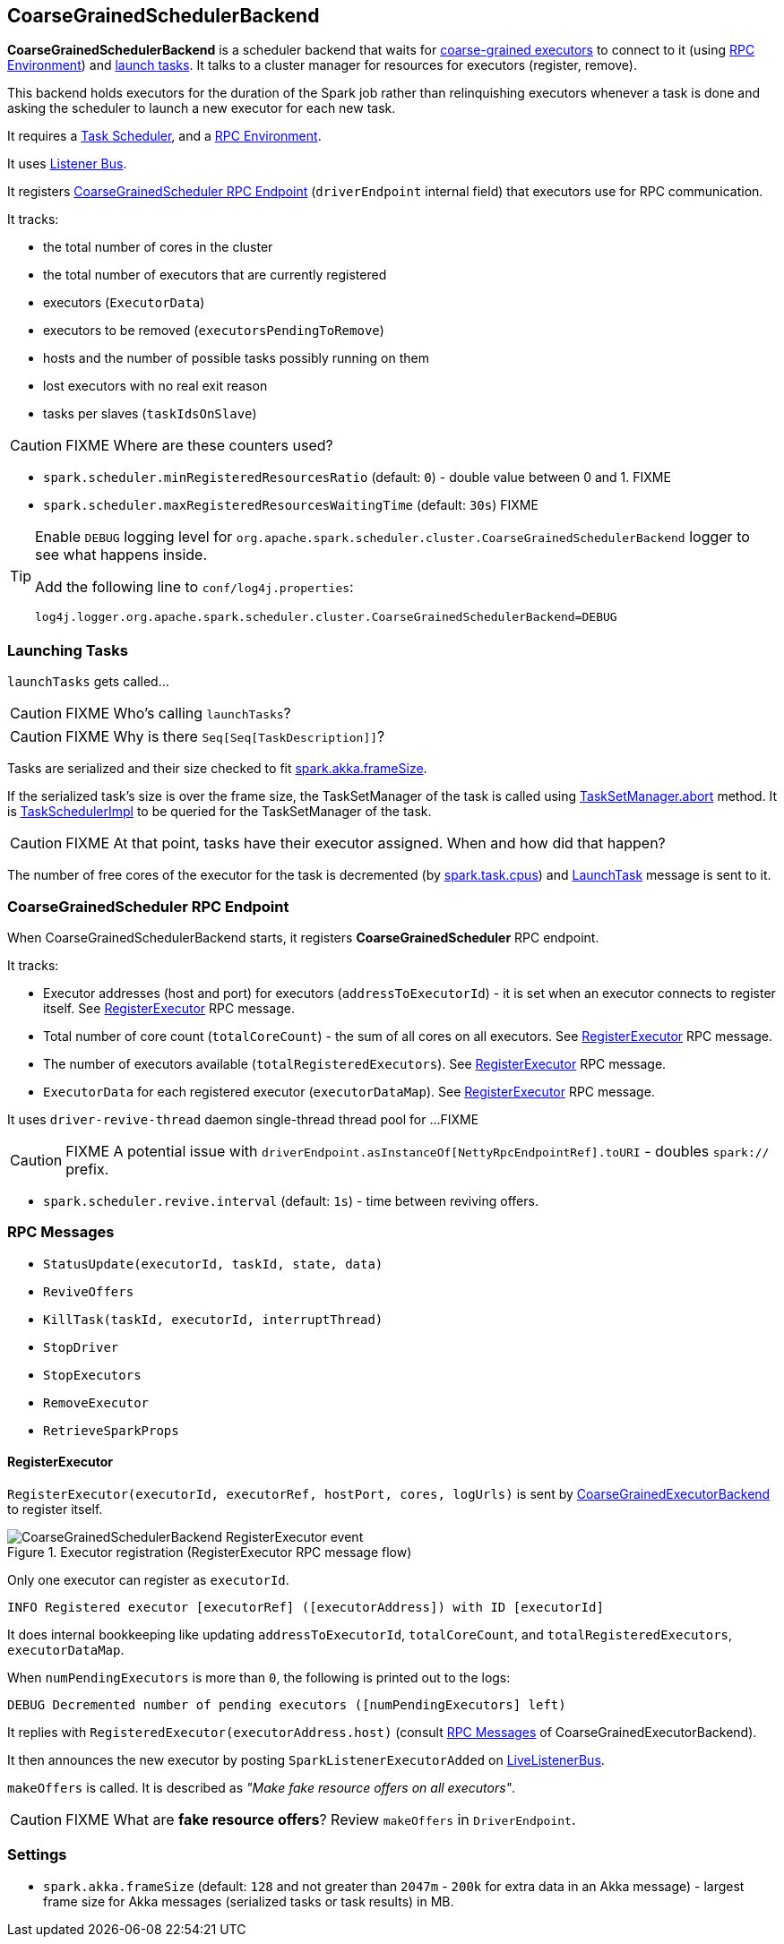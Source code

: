 == CoarseGrainedSchedulerBackend

*CoarseGrainedSchedulerBackend* is a scheduler backend that waits for link:spark-executor-backends-coarse-grained.adoc[coarse-grained executors] to connect to it (using link:spark-rpc.adoc[RPC Environment]) and <<launching-tasks, launch tasks>>. It talks to a cluster manager for resources for executors (register, remove).

This backend holds executors for the duration of the Spark job rather than relinquishing executors whenever a task is done and asking the scheduler to launch a new executor for each new task.

It requires a link:spark-taskscheduler.adoc[Task Scheduler], and a link:spark-rpc.adoc[RPC Environment].

It uses link:spark-scheduler-listeners.adoc[Listener Bus].

It registers <<CoarseGrainedScheduler, CoarseGrainedScheduler RPC Endpoint>> (`driverEndpoint` internal field) that executors use for RPC communication.

It tracks:

* the total number of cores in the cluster
* the total number of executors that are currently registered
* executors (`ExecutorData`)
* executors to be removed (`executorsPendingToRemove`)
* hosts and the number of possible tasks possibly running on them
* lost executors with no real exit reason
* tasks per slaves (`taskIdsOnSlave`)

CAUTION: FIXME Where are these counters used?

* `spark.scheduler.minRegisteredResourcesRatio` (default: `0`) - double value between 0 and 1. FIXME
* `spark.scheduler.maxRegisteredResourcesWaitingTime` (default: `30s`) FIXME

[TIP]
====
Enable `DEBUG` logging level for `org.apache.spark.scheduler.cluster.CoarseGrainedSchedulerBackend` logger to see what happens inside.

Add the following line to `conf/log4j.properties`:

```
log4j.logger.org.apache.spark.scheduler.cluster.CoarseGrainedSchedulerBackend=DEBUG
```
====

=== [[launching-tasks]] Launching Tasks

`launchTasks` gets called...

CAUTION: FIXME Who's calling `launchTasks`?

CAUTION: FIXME Why is there `Seq[Seq[TaskDescription]]`?

Tasks are serialized and their size checked to fit <<settings, spark.akka.frameSize>>.

If the serialized task's size is over the frame size, the TaskSetManager of the task is called using link:spark-tasksetmanager.adoc#aborting-taskset[TaskSetManager.abort] method. It is link:spark-taskscheduler.adoc[TaskSchedulerImpl] to be queried for the TaskSetManager of the task.

CAUTION: FIXME At that point, tasks have their executor assigned. When and how did that happen?

The number of free cores of the executor for the task is decremented (by link:spark-taskscheduler.adoc#settings[spark.task.cpus]) and link:spark-executor-backends-coarse-grained.adoc#LaunchTask[LaunchTask] message is sent to it.

=== [[CoarseGrainedScheduler]] CoarseGrainedScheduler RPC Endpoint

When CoarseGrainedSchedulerBackend starts, it registers *CoarseGrainedScheduler* RPC endpoint.

It tracks:

* Executor addresses (host and port) for executors (`addressToExecutorId`) - it is set when an executor connects to register itself. See <<RegisterExecutor, RegisterExecutor>> RPC message.
* Total number of core count (`totalCoreCount`) - the sum of all cores on all executors. See <<RegisterExecutor, RegisterExecutor>> RPC message.
* The number of executors available (`totalRegisteredExecutors`). See <<RegisterExecutor, RegisterExecutor>> RPC message.
* `ExecutorData` for each registered executor (`executorDataMap`). See <<RegisterExecutor, RegisterExecutor>> RPC message.

It uses `driver-revive-thread` daemon single-thread thread pool for ...FIXME

CAUTION: FIXME A potential issue with `driverEndpoint.asInstanceOf[NettyRpcEndpointRef].toURI` - doubles `spark://` prefix.

* `spark.scheduler.revive.interval` (default: `1s`) - time between reviving offers.

=== [[messages]] RPC Messages

* `StatusUpdate(executorId, taskId, state, data)`
* `ReviveOffers`
* `KillTask(taskId, executorId, interruptThread)`
* `StopDriver`
* `StopExecutors`
* `RemoveExecutor`
* `RetrieveSparkProps`

==== [[RegisterExecutor]] RegisterExecutor

`RegisterExecutor(executorId, executorRef, hostPort, cores, logUrls)` is sent by link:spark-executor-backends-coarse-grained.adoc[CoarseGrainedExecutorBackend] to register itself.

.Executor registration (RegisterExecutor RPC message flow)
image::images/CoarseGrainedSchedulerBackend-RegisterExecutor-event.png[align="center"]

Only one executor can register as `executorId`.

```
INFO Registered executor [executorRef] ([executorAddress]) with ID [executorId]
```

It does internal bookkeeping like updating `addressToExecutorId`, `totalCoreCount`, and `totalRegisteredExecutors`, `executorDataMap`.

When `numPendingExecutors` is more than `0`, the following is printed out to the logs:

```
DEBUG Decremented number of pending executors ([numPendingExecutors] left)
```

It replies with `RegisteredExecutor(executorAddress.host)` (consult link:spark-executor-backends.adoc#messages[RPC Messages] of CoarseGrainedExecutorBackend).

It then announces the new executor by posting `SparkListenerExecutorAdded` on link:spark-scheduler-listeners.adoc#listener-bus[LiveListenerBus].

`makeOffers` is called. It is described as _"Make fake resource offers on all executors"_.

CAUTION: FIXME What are *fake resource offers*? Review `makeOffers` in `DriverEndpoint`.

=== [[settings]] Settings

* `spark.akka.frameSize` (default: `128` and not greater than `2047m` - `200k` for extra data in an Akka message) - largest frame size for Akka messages (serialized tasks or task results) in MB.
